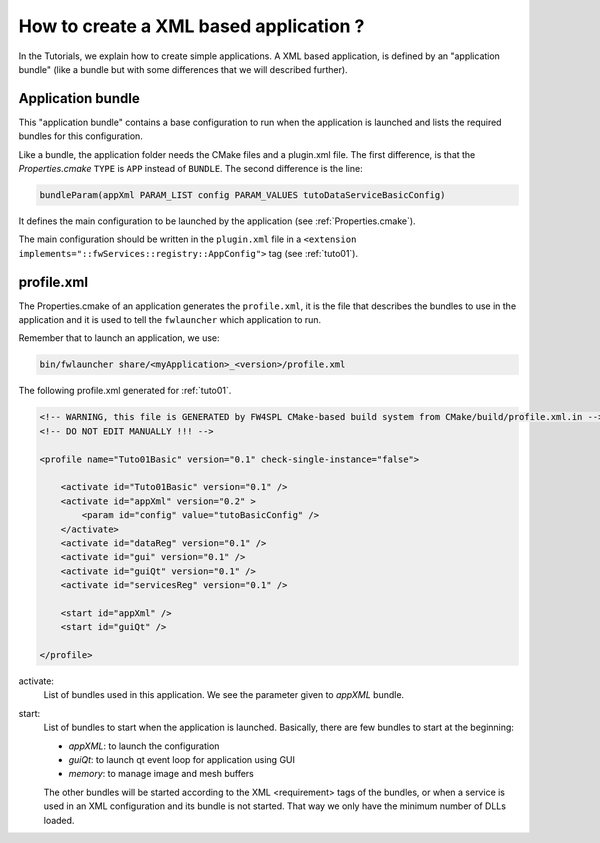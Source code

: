 .. _xmlApplication:

****************************************
How to create a XML based application ?
****************************************

In the Tutorials, we explain how to create simple applications.
A XML based application, is defined by an "application bundle" (like a bundle but with some differences that we will 
described further).

Application bundle
-------------------

This "application bundle" contains a base configuration to run when the application is launched and lists the required 
bundles for this configuration. 

Like a bundle, the application folder needs the CMake files and a plugin.xml file. The first difference, is that the 
*Properties.cmake* ``TYPE`` is ``APP`` instead of ``BUNDLE``.
The second difference is the line:

.. code-block:: cmake

    bundleParam(appXml PARAM_LIST config PARAM_VALUES tutoDataServiceBasicConfig)
    
It defines the main configuration to be launched by the application (see :ref:`Properties.cmake`).

The main configuration should be written in the ``plugin.xml`` file in a ``<extension implements="::fwServices::registry::AppConfig">``
tag (see :ref:`tuto01`).

.. _profile.xml: 

profile.xml
------------

The Properties.cmake of an application generates the ``profile.xml``, it is the file that describes the bundles
to use in the application and it is used to tell the ``fwlauncher`` which application to run.

Remember that to launch an application, we use:

.. code::

    bin/fwlauncher share/<myApplication>_<version>/profile.xml
    

The following profile.xml generated for :ref:`tuto01`.

.. code-block:: xml

    <!-- WARNING, this file is GENERATED by FW4SPL CMake-based build system from CMake/build/profile.xml.in -->
    <!-- DO NOT EDIT MANUALLY !!! -->

    <profile name="Tuto01Basic" version="0.1" check-single-instance="false">

        <activate id="Tuto01Basic" version="0.1" />
        <activate id="appXml" version="0.2" >
            <param id="config" value="tutoBasicConfig" />
        </activate>
        <activate id="dataReg" version="0.1" />
        <activate id="gui" version="0.1" />
        <activate id="guiQt" version="0.1" />
        <activate id="servicesReg" version="0.1" />

        <start id="appXml" />
        <start id="guiQt" />

    </profile>

activate:
    List of bundles used in this application. We see the parameter given to *appXML* bundle.
    
start:
    List of bundles to start when the application is launched. Basically, there are few bundles to start at the beginning:
    
    - *appXML*: to launch the configuration
    - *guiQt*: to launch qt event loop for application using GUI
    - *memory*: to manage image and mesh buffers

    The other bundles will be started according to the XML <requirement> tags of the bundles, or when a service is used in 
    an XML configuration and its bundle is not started. That way we only have the minimum number of DLLs loaded.